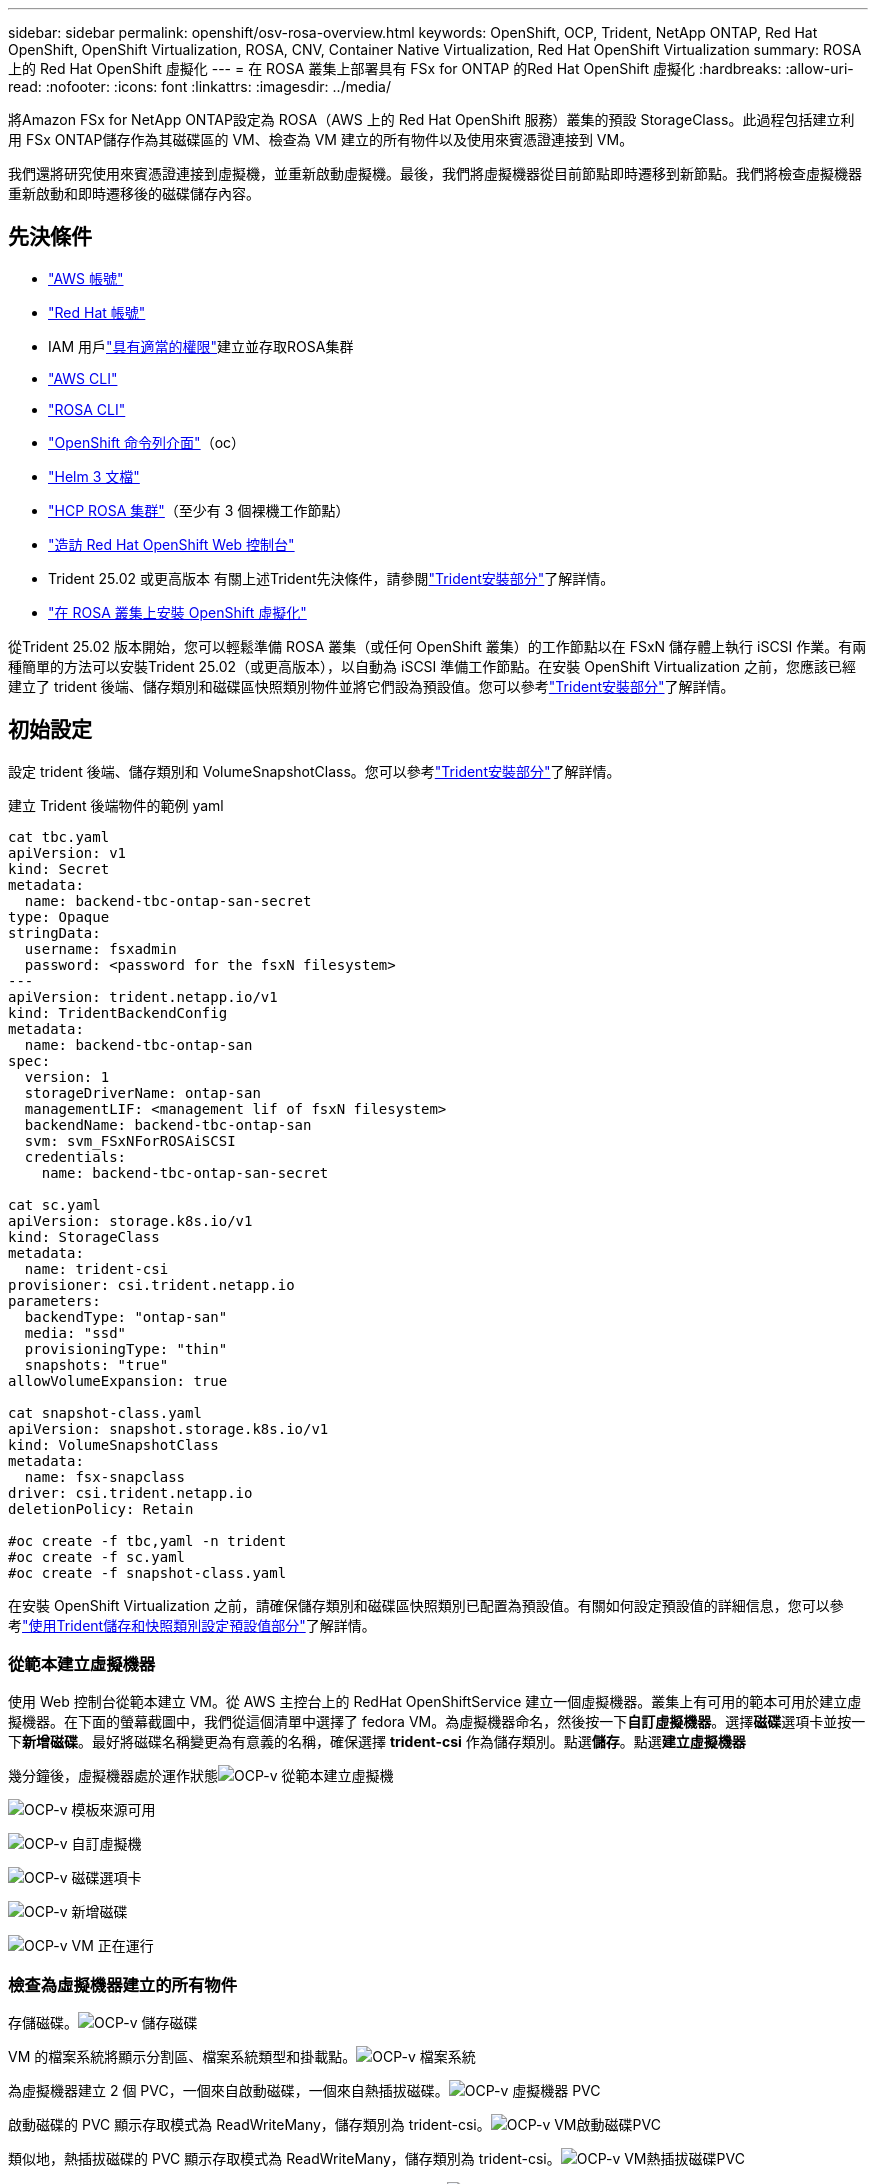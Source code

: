 ---
sidebar: sidebar 
permalink: openshift/osv-rosa-overview.html 
keywords: OpenShift, OCP, Trident, NetApp ONTAP, Red Hat OpenShift, OpenShift Virtualization, ROSA, CNV, Container Native Virtualization, Red Hat OpenShift Virtualization 
summary: ROSA 上的 Red Hat OpenShift 虛擬化 
---
= 在 ROSA 叢集上部署具有 FSx for ONTAP 的Red Hat OpenShift 虛擬化
:hardbreaks:
:allow-uri-read: 
:nofooter: 
:icons: font
:linkattrs: 
:imagesdir: ../media/


[role="lead"]
將Amazon FSx for NetApp ONTAP設定為 ROSA（AWS 上的 Red Hat OpenShift 服務）叢集的預設 StorageClass。此過程包括建立利用 FSx ONTAP儲存作為其磁碟區的 VM、檢查為 VM 建立的所有物件以及使用來賓憑證連接到 VM。

我們還將研究使用來賓憑證連接到虛擬機，並重新啟動虛擬機。最後，我們將虛擬機器從目前節點即時遷移到新節點。我們將檢查虛擬機器重新啟動和即時遷移後的磁碟儲存內容。



== 先決條件

* link:https://signin.aws.amazon.com/signin?redirect_uri=https://portal.aws.amazon.com/billing/signup/resume&client_id=signup["AWS 帳號"]
* link:https://console.redhat.com/["Red Hat 帳號"]
* IAM 用戶link:https://www.rosaworkshop.io/rosa/1-account_setup/["具有適當的權限"]建立並存取ROSA集群
* link:https://aws.amazon.com/cli/["AWS CLI"]
* link:https://console.redhat.com/openshift/downloads["ROSA CLI"]
* link:https://console.redhat.com/openshift/downloads["OpenShift 命令列介面"]（oc）
* link:https://docs.aws.amazon.com/eks/latest/userguide/helm.html["Helm 3 文檔"]
* link:https://docs.openshift.com/rosa/rosa_hcp/rosa-hcp-sts-creating-a-cluster-quickly.html["HCP ROSA 集群"]（至少有 3 個裸機工作節點）
* link:https://console.redhat.com/openshift/overview["造訪 Red Hat OpenShift Web 控制台"]
* Trident 25.02 或更高版本 有關上述Trident先決條件，請參閱link:osv-trident-install.html["Trident安裝部分"]了解詳情。
* link:https://docs.redhat.com/en/documentation/openshift_container_platform/4.17/html/virtualization/installing#virt-aws-bm_preparing-cluster-for-virt["在 ROSA 叢集上安裝 OpenShift 虛擬化"]


從Trident 25.02 版本開始，您可以輕鬆準備 ROSA 叢集（或任何 OpenShift 叢集）的工作節點以在 FSxN 儲存體上執行 iSCSI 作業。有兩種簡單的方法可以安裝Trident 25.02（或更高版本），以自動為 iSCSI 準備工作節點。在安裝 OpenShift Virtualization 之前，您應該已經建立了 trident 後端、儲存類別和磁碟區快照類別物件並將它們設為預設值。您可以參考link:osv-trident-install.html["Trident安裝部分"]了解詳情。



== 初始設定

設定 trident 後端、儲存類別和 VolumeSnapshotClass。您可以參考link:osv-trident-install.html["Trident安裝部分"]了解詳情。

建立 Trident 後端物件的範例 yaml

[source, yaml]
----
cat tbc.yaml
apiVersion: v1
kind: Secret
metadata:
  name: backend-tbc-ontap-san-secret
type: Opaque
stringData:
  username: fsxadmin
  password: <password for the fsxN filesystem>
---
apiVersion: trident.netapp.io/v1
kind: TridentBackendConfig
metadata:
  name: backend-tbc-ontap-san
spec:
  version: 1
  storageDriverName: ontap-san
  managementLIF: <management lif of fsxN filesystem>
  backendName: backend-tbc-ontap-san
  svm: svm_FSxNForROSAiSCSI
  credentials:
    name: backend-tbc-ontap-san-secret

cat sc.yaml
apiVersion: storage.k8s.io/v1
kind: StorageClass
metadata:
  name: trident-csi
provisioner: csi.trident.netapp.io
parameters:
  backendType: "ontap-san"
  media: "ssd"
  provisioningType: "thin"
  snapshots: "true"
allowVolumeExpansion: true

cat snapshot-class.yaml
apiVersion: snapshot.storage.k8s.io/v1
kind: VolumeSnapshotClass
metadata:
  name: fsx-snapclass
driver: csi.trident.netapp.io
deletionPolicy: Retain

#oc create -f tbc,yaml -n trident
#oc create -f sc.yaml
#oc create -f snapshot-class.yaml
----
在安裝 OpenShift Virtualization 之前，請確保儲存類別和磁碟區快照類別已配置為預設值。有關如何設定預設值的詳細信息，您可以參考link:osv-trident-install.html["使用Trident儲存和快照類別設定預設值部分"]了解詳情。



=== **從範本建立虛擬機器**

使用 Web 控制台從範本建立 VM。從 AWS 主控台上的 RedHat OpenShiftService 建立一個虛擬機器。叢集上有可用的範本可用於建立虛擬機器。在下面的螢幕截圖中，我們從這個清單中選擇了 fedora VM。為虛擬機器命名，然後按一下**自訂虛擬機器**。選擇**磁碟**選項卡並按一下**新增磁碟**。最好將磁碟名稱變更為有意義的名稱，確保選擇 **trident-csi** 作為儲存類別。點選**儲存**。點選**建立虛擬機器**

幾分鐘後，虛擬機器處於運作狀態image:redhat-openshift-ocpv-rosa-003.png["OCP-v 從範本建立虛擬機"]

image:redhat-openshift-ocpv-rosa-004.png["OCP-v 模板來源可用"]

image:redhat-openshift-ocpv-rosa-005.png["OCP-v 自訂虛擬機"]

image:redhat-openshift-ocpv-rosa-006.png["OCP-v 磁碟選項卡"]

image:redhat-openshift-ocpv-rosa-007.png["OCP-v 新增磁碟"]

image:redhat-openshift-ocpv-rosa-008.png["OCP-v VM 正在運行"]



=== **檢查為虛擬機器建立的所有物件**

存儲磁碟。image:redhat-openshift-ocpv-rosa-009.png["OCP-v 儲存磁碟"]

VM 的檔案系統將顯示分割區、檔案系統類型和掛載點。image:redhat-openshift-ocpv-rosa-010.png["OCP-v 檔案系統"]

為虛擬機器建立 2 個 PVC，一個來自啟動磁碟，一個來自熱插拔磁碟。image:redhat-openshift-ocpv-rosa-011.png["OCP-v 虛擬機器 PVC"]

啟動磁碟的 PVC 顯示存取模式為 ReadWriteMany，儲存類別為 trident-csi。image:redhat-openshift-ocpv-rosa-012.png["OCP-v VM啟動磁碟PVC"]

類似地，熱插拔磁碟的 PVC 顯示存取模式為 ReadWriteMany，儲存類別為 trident-csi。image:redhat-openshift-ocpv-rosa-013.png["OCP-v VM熱插拔磁碟PVC"]

在下面的螢幕截圖中，我們可以看到虛擬機器的 pod 狀態為正在運作。image:redhat-openshift-ocpv-rosa-014.png["OCP-v VM 正在運行"]

在這裡我們可以看到與 VM pod 關聯的兩個磁碟區以及與它們關聯的 2 個 PVC。image:redhat-openshift-ocpv-rosa-015.png["OCP-v VM PVC 和 PV"]



=== **連接到虛擬機器**

按一下「開啟 Web 控制台」按鈕，然後使用來賓憑證登入image:redhat-openshift-ocpv-rosa-016.png["OCP-v VM 連接"]

image:redhat-openshift-ocpv-rosa-017.png["OCP-v 登入"]

發出以下命令

[source]
----
$ df (to display information about the disk space usage on a file system).
----
[source]
----
$ dd if=/dev/urandom of=random.dat bs=1M count=10240 (to create a file called random.dat in the home dir and fill it with random data).
----
磁碟上存有 11 GB 的資料。image:redhat-openshift-ocpv-rosa-018.png["OCP-v VM 填充磁碟"]

使用 vi 建立我們將用於測試的範例文字檔案。image:redhat-openshift-ocpv-rosa-019.png["OCP-v建立文件"]

**相關部落格**

link:https://community.netapp.com/t5/Tech-ONTAP-Blogs/Unlock-Seamless-iSCSI-Storage-Integration-A-Guide-to-FSxN-on-ROSA-Clusters-for/ba-p/459124["解鎖無縫 iSCSI 儲存整合：iSCSI ROSA 叢集上的 FSxN 指南"]

link:https://community.netapp.com/t5/Tech-ONTAP-Blogs/Simplifying-Trident-Installation-on-Red-Hat-OpenShift-with-the-New-Certified/ba-p/459710["使用新認證的Trident Operator 簡化 Red Hat OpenShift 上的Trident安裝"]
